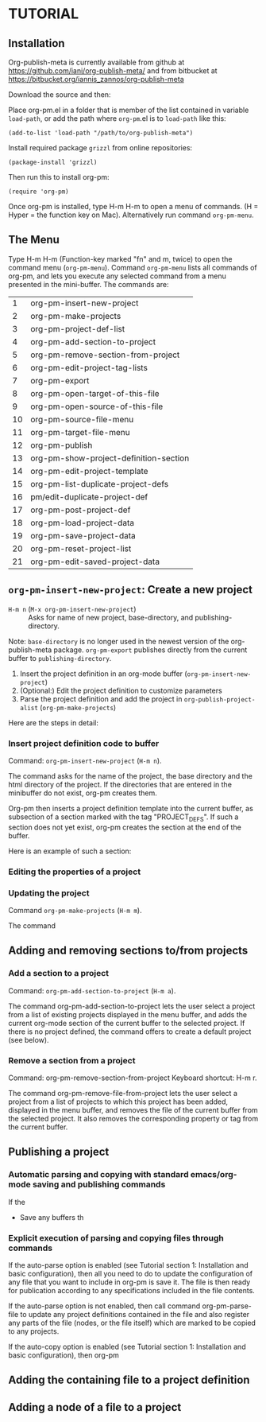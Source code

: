 * TUTORIAL
:PROPERTIES:
:DATE:     <2013-12-18 Wed 09:30>
:END:

** Installation
:PROPERTIES:
:DATE:     <2013-12-18 Wed 09:31>
:END:

Org-publish-meta is currently available from github at [[https://github.com/iani/org-publish-meta/]] and from bitbucket at [[https://bitbucket.org/iannis_zannos/org-publish-meta]]

Download the source and then:

Place org-pm.el in a folder that is member of the list contained in variable =load-path=,
or add the path where =org-pm=.el is to =load-path= like this:

: (add-to-list 'load-path "/path/to/org-publish-meta")

Install required package =grizzl= from online repositories:

: (package-install 'grizzl)

Then run this to install org-pm:

: (require 'org-pm)

Once org-pm is installed, type H-m H-m to open a menu of commands.  (H = Hyper = the function key on Mac).  Alternatively run command =org-pm-menu=.

** The Menu

Type H-m H-m (Function-key marked "fn" and m, twice) to open the command menu (=org-pm-menu=).  Command =org-pm-menu= lists all commands of org-pm, and lets you execute any selected command from a menu presented in the mini-buffer.  The commands are:

|  1 | org-pm-insert-new-project              |
|  2 | org-pm-make-projects                   |
|  3 | org-pm-project-def-list                |
|  4 | org-pm-add-section-to-project          |
|  5 | org-pm-remove-section-from-project     |
|  6 | org-pm-edit-project-tag-lists          |
|  7 | org-pm-export                          |
|  8 | org-pm-open-target-of-this-file        |
|  9 | org-pm-open-source-of-this-file        |
| 10 | org-pm-source-file-menu                |
| 11 | org-pm-target-file-menu                |
| 12 | org-pm-publish                         |
| 13 | org-pm-show-project-definition-section |
| 14 | org-pm-edit-project-template           |
| 15 | org-pm-list-duplicate-project-defs     |
| 16 | pm/edit-duplicate-project-def          |
| 17 | org-pm-post-project-def                |
| 18 | org-pm-load-project-data               |
| 19 | org-pm-save-project-data               |
| 20 | org-pm-reset-project-list              |
| 21 | org-pm-edit-saved-project-data         |
#+TBLFM: $1=@-1+1::@1$1=1

** =org-pm-insert-new-project=: Create a new project

- =H-m n= (=M-x org-pm-insert-new-project=) :: Asks for name of new project, base-directory, and publishing-directory.

Note: =base-directory= is no longer used in the newest version of the org-publish-meta package. =org-pm-export= publishes directly from the current buffer to =publishing-directory=.

1. Insert the project definition in an org-mode buffer (=org-pm-insert-new-project=)
2. (Optional:) Edit the project definition to customize parameters
3. Parse the project definition and add the project in =org-publish-project-alist= (=org-pm-make-projects=)

Here are the steps in detail:

*** Insert project definition code to buffer

Command: =org-pm-insert-new-project= (=H-m n=).

The command asks for the name of the project, the base directory and the html directory of the project.  If the directories that are entered in the minibuffer do not exist, org-pm creates them.

Org-pm then inserts a project definition template into the current buffer, as subsection of a section marked with the tag "PROJECT_DEFS".   If such a section does not yet exist, org-pm creates the section at the end of the buffer.

Here is an example of such a section:

*** Editing the properties of a project

*** Updating the project

Command =org-pm-make-projects= (=H-m m=).

The command

** Adding and removing sections to/from projects
*** Add a section to a project
:PROPERTIES:
:DATE:     <2013-12-18 Wed 09:51>
:END:

Command: =org-pm-add-section-to-project= (=H-m a=).

The command org-pm-add-section-to-project lets the user select a project from a list of existing projects displayed in the menu buffer, and adds the current org-mode section of the current buffer to the selected project.  If there is no project defined, the command offers to create a default project (see below).

*** Remove a section from a project
:PROPERTIES:
:DATE:     <2013-12-18 Wed 10:16>
:END:

Command: org-pm-remove-section-from-project
Keyboard shortcut: H-m r.

The command org-pm-remove-file-from-project lets the user select a project from a list of projects to which this project has been added, displayed in the menu buffer, and removes the file of the current buffer from the selected project.  It also removes the corresponding property or tag from the current buffer.

** Publishing a project
:PROPERTIES:
:DATE:     <2013-12-18 Wed 10:43>
:END:

*** Automatic parsing and copying with standard emacs/org-mode saving and publishing commands

If the
- Save any buffers th

*** Explicit execution of parsing and copying files through commands

If the auto-parse option is enabled (see Tutorial section 1: Installation and basic configuration), then all you need to do to update the configuration of any file that you want to include in org-pm is save it.  The file is then ready for publication according to any specifications included in the file contents.

If the auto-parse option is not enabled, then call command org-pm-parse-file to update any project definitions contained in the file and also register any parts of the file (nodes, or the file itself) which are marked to be copied to any projects.

If the auto-copy option is enabled (see Tutorial section 1: Installation and basic configuration), then org-pm

** Adding the containing file to a project definition
:PROPERTIES:
:DATE:     <2013-12-18 Wed 10:43>
:END:

** Adding a node of a file to a project
:PROPERTIES:
:DATE:     <2013-12-18 Wed 10:43>
:END:
